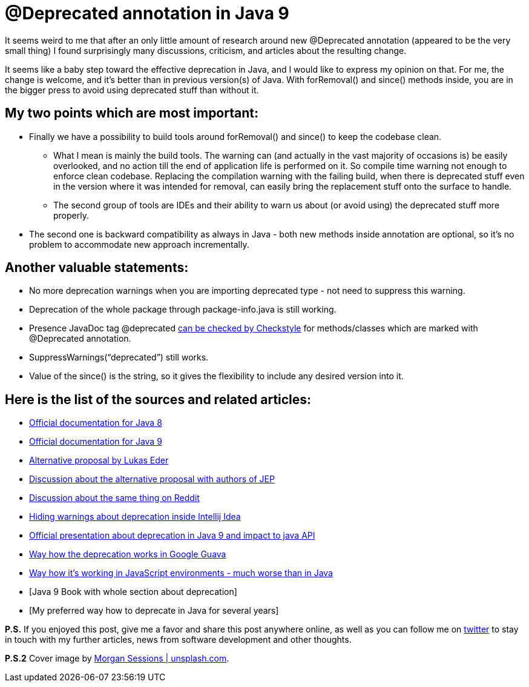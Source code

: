 = @Deprecated annotation in Java 9
:hp-image: /covers/deprecated-annotation-in-java-9.jpg
:hp-tags: java, deprecation, java 9
:hp-alt-title: @Deprecated annotation in Java 9
:published_at: 2017-01-23
:my-twitter-link: https://twitter.com/mikealdo007[twitter]
:cover-link: https://unsplash.com/photos/YIN4xUBaqnk[Morgan Sessions | unsplash.com]
:java-8-link: http://docs.oracle.com/javase/8/docs/technotes/guides/javadoc/deprecation/deprecation.html[Official documentation for Java 8]
:java-9-link: http://download.java.net/java/jdk9/docs/api/java/lang/Deprecated.html[Official documentation for Java 9]
:alt-link: https://blog.jooq.org/2015/12/22/jep-277-enhanced-deprecation-is-nice-but-heres-a-much-better-alternative/[Alternative proposal by Lukas Eder]
:alt-discussion-link: http://mail.openjdk.java.net/pipermail/jdk9-dev/2015-December/003336.html[Discussion about the alternative proposal with authors of JEP]
:alt-reddit-link: https://www.reddit.com/r/java/comments/3yn9ys/jep_277_enhanced_deprecation_is_nice_but_heres_a/[Discussion about the same thing on Reddit]
:hiding-warnings-link: https://intellij-support.jetbrains.com/hc/en-us/community/posts/206226589-Hiding-deprecation-warnings?sort_by=votes[Hiding warnings about deprecation inside Intellij Idea]
:presentation-link: https://www.youtube.com/watch?v=T_O9merCgKw&feature=youtu.be&list=PLPIzp-E1msrYicmovyeuOABO4HxVPlhEA[Official presentation about deprecation in Java 9 and impact to java API]
:guava-link: https://github.com/google/guava/wiki/PhilosophyExplained#non-beta-apis[Way how the deprecation works in Google Guava]
:javascript-link: http://stackoverflow.com/questions/14363740/should-javascript-libraries-use-the-deprecated-annotation[Way how it’s working in JavaScript environments - much worse than in Java]
:checkstyle-link: http://checkstyle.sourceforge.net/apidocs/com/puppycrawl/tools/checkstyle/checks/annotation/MissingDeprecatedCheck.html[can be checked by Checkstyle]
:java-9-book-link: [Java 9 Book with whole section about deprecation]
:so-how-to-link: [My preferred way how to deprecate in Java for several years]

It seems weird to me that after an only little amount of research around new @Deprecated annotation (appeared to be the very small thing) I found surprisingly many discussions, criticism, and articles about the resulting change.

It seems like a baby step toward the effective deprecation in Java, and I would like to express my opinion on that. For me, the change is welcome, and it’s better than in previous version(s) of Java. With forRemoval() and since() methods inside, you are in the bigger press to avoid using deprecated stuff than without it.


== My two points which are most important:

* Finally we have a possibility to build tools around forRemoval() and since() to keep the codebase clean.
** What I mean is mainly the build tools. The warning can (and actually in the vast majority of occasions is) be easily overlooked, and no action till the end of application life is performed on it. So compile time warning not enough to enforce clean codebase. Replacing the compilation warning with the failing build, when there is deprecated stuff even in the version where it was intended for removal, can easily bring the replacement stuff onto the surface to handle.
** The second group of tools are IDEs and their ability to warn us about (or avoid using) the deprecated stuff more properly.
* The second one is backward compatibility as always in Java - both new methods inside annotation are optional, so it’s no problem to accommodate new approach incrementally.

== Another valuable statements:

* No more deprecation warnings when you are importing deprecated type - not need to suppress this warning.
* Deprecation of the whole package through package-info.java is still working.
* Presence JavaDoc tag @deprecated {checkstyle-link} for methods/classes which are marked with @Deprecated annotation.
* SuppressWarnings(“deprecated”) still works.
* Value of the since() is the string, so it gives the flexibility to include any desired version into it.

== Here is the list of the sources and related articles:

* {java-8-link}
* {java-9-link}
* {alt-link}
* {alt-discussion-link}
* {alt-reddit-link}
* {hiding-warnings-link}
* {presentation-link}
* {guava-link}
* {javascript-link}
* {java-9-book-link}
* {so-how-to-link}

*P.S.* If you enjoyed this post, give me a favor and share this post anywhere online, as well as you can follow me on {my-twitter-link} to stay in touch with my further articles, news from software development and other thoughts.

*P.S.2* Cover image by {cover-link}.